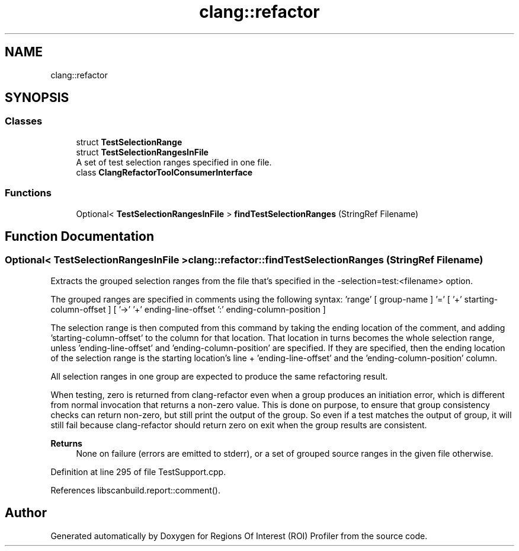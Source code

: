 .TH "clang::refactor" 3 "Sat Feb 12 2022" "Version 1.2" "Regions Of Interest (ROI) Profiler" \" -*- nroff -*-
.ad l
.nh
.SH NAME
clang::refactor
.SH SYNOPSIS
.br
.PP
.SS "Classes"

.in +1c
.ti -1c
.RI "struct \fBTestSelectionRange\fP"
.br
.ti -1c
.RI "struct \fBTestSelectionRangesInFile\fP"
.br
.RI "A set of test selection ranges specified in one file\&. "
.ti -1c
.RI "class \fBClangRefactorToolConsumerInterface\fP"
.br
.in -1c
.SS "Functions"

.in +1c
.ti -1c
.RI "Optional< \fBTestSelectionRangesInFile\fP > \fBfindTestSelectionRanges\fP (StringRef Filename)"
.br
.in -1c
.SH "Function Documentation"
.PP 
.SS "Optional< \fBTestSelectionRangesInFile\fP > clang::refactor::findTestSelectionRanges (StringRef Filename)"
Extracts the grouped selection ranges from the file that's specified in the -selection=test:<filename> option\&.
.PP
The grouped ranges are specified in comments using the following syntax: 'range' [ group-name ] '=' [ '+' starting-column-offset ] [ '->' '+' ending-line-offset ':' ending-column-position ]
.PP
The selection range is then computed from this command by taking the ending location of the comment, and adding 'starting-column-offset' to the column for that location\&. That location in turns becomes the whole selection range, unless 'ending-line-offset' and 'ending-column-position' are specified\&. If they are specified, then the ending location of the selection range is the starting location's line + 'ending-line-offset' and the 'ending-column-position' column\&.
.PP
All selection ranges in one group are expected to produce the same refactoring result\&.
.PP
When testing, zero is returned from clang-refactor even when a group produces an initiation error, which is different from normal invocation that returns a non-zero value\&. This is done on purpose, to ensure that group consistency checks can return non-zero, but still print the output of the group\&. So even if a test matches the output of group, it will still fail because clang-refactor should return zero on exit when the group results are consistent\&.
.PP
\fBReturns\fP
.RS 4
None on failure (errors are emitted to stderr), or a set of grouped source ranges in the given file otherwise\&. 
.RE
.PP

.PP
Definition at line 295 of file TestSupport\&.cpp\&.
.PP
References libscanbuild\&.report::comment()\&.
.SH "Author"
.PP 
Generated automatically by Doxygen for Regions Of Interest (ROI) Profiler from the source code\&.
